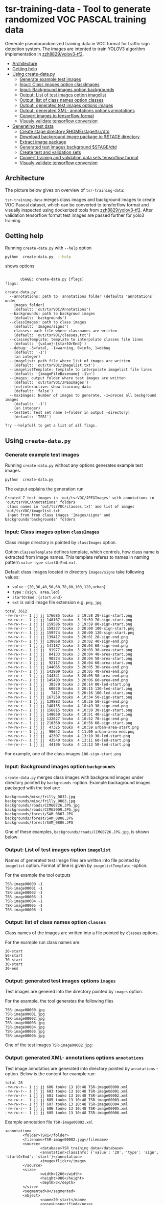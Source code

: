 
* tsr-training-data - Tool to generate randomized VOC PASCAL training data 
  :PROPERTIES:
  :TOC:      :include descendants :depth 2
  :END:

Generate pseudorandomized training data in VOC format for traffic sign
detection system.  The images are intented to train YOLOV3 algorithm
implementation in [[https://github.com/zzh8829/yolov3-tf2][zzh8829/yolov3-tf2]].

:CONTENTS:
- [[#architecture][Architecture]]
- [[#getting-help][Getting help]]
- [[#using-create-datapy][Using create-data.py]]
  - [[#generate-example-test-images][Generate example test images]]
  - [[#input-class-images-option-classimages][Input: Class images option classImages]]
  - [[#input-background-images-option-backgrounds][Input: Background images option backgrounds]]
  - [[#output-list-of-test-images-option-imagelist][Output: List of test images option imagelist]]
  - [[#output-list-of-class-names-option-classes][Output: list of class names option classes]]
  - [[#output-generated-test-images-options-images][Output: generated test images options images]]
  - [[#output-generated-xml--annotations-options-annotations][Output: generated XML- annotations options annotations]]
  - [[#convert-images-to-tensorflow-format][Convert images to tensorflow format]]
  - [[#visualy-validate-tensorflow-conversion][Visualy validate tensorflow conversion]]
- [[#generating-test-data][Generating test data]]
  - [[#create-stage-directory-homestagetsrdtd][Create stage directory $HOME/stage/tsr/dtd]]
  - [[#download-background-image-package-to-stage-directory][Download background image package to $STAGE directory]]
  - [[#extract-image-package][Extract image package]]
  - [[#generated-test-images-background-stagedtd][Generated test images background $STAGE/dtd]]
  - [[#create-test-and-validation-sets][Create test and validation sets]]
  - [[#convert-training-and-validation-data-sets-tensorflow-format][Convert training and validation data sets tensorflow format]]
  - [[#visualy-validate-tensorflow-conversion][Visualy validate tensorflow conversion]]
:END:

** Architecture

The picture below gives on overview of =tsr-training-data=:

#+name: process
#+name: architecture
#+BEGIN_SRC plantuml :eval no-export :exports results :file pics/architecture.jpg
  node  "zzh8829/yolov3-tf2" as YoloV3Tf2 <<github>> { 

  }

  node  "tsr-training-data" as TsrTrainingData {


        folder backgrounds <<binary>>


         folder "Class images" as classimages <<binary>>

         component "create-data.py" as createTrainingData




      folder out {

         folder tstVOC {
                folder images <<binary>>
                folder annotations <<VOC XML>>
                file classes <<text>>
                file imagelist <<text>>
         }
      }
      component  "marcus2002/yolov3-tf2-training" as Marcus2002 <<Docker>>


    folder tfData {

      file val.tf <<tensorflow data>>
      file train.tf  <<tensorflow data>>
    }

    actor "Visual validation" as jpgval


  }


      classimages --> createTrainingData
      backgrounds --> createTrainingData


      createTrainingData --> images 
      createTrainingData --> annotations
      createTrainingData --> classes
      createTrainingData --> imagelist



  YoloV3Tf2 .> Marcus2002 : Dockerized

  images --> Marcus2002
  annotations --> Marcus2002
      classes --> Marcus2002
      imagelist --> Marcus2002 : split into two\nfor val and train images


  Marcus2002 --> val.tf : create
  Marcus2002 --> train.tf : create

  val.tf --> jpgval : extract random picture
  train.tf --> jpgval : extract random picture

  node  "yolov3 tf2 training" as Marcus2002.2
  tfData .> Marcus2002.2 : for training ylov3


  #+END_SRC

  #+RESULTS: architecture
  [[file:pics/architecture.jpg]]

=tsr-training-data= merges class images and background images to
create VOC Pascal dataset, which can be converted to tensforflow
format and visually inspected using dockerized tools from
[[https://github.com/zzh8829/yolov3-tf2][zzh8829/yolov3-tf2]]. After validation tensorflow format test images are
passed further for yolo3 training.



** Getting help

Running  =create-data.py= with =--help= option 

#+name: usage
#+BEGIN_SRC sh :eval no-export :results output :exports both
python  create-data.py  --help
#+END_SRC

shows options

#+RESULTS: usage
#+begin_example

       USAGE: create-data.py [flags]
flags:

create-data.py:
  --annotations: path to  annotations folder (defaults 'annotations' under
    images folder)
    (default: 'out/tsrVOC/Annotations')
  --backgrounds: path to backgroud images
    (default: 'backgrounds')
  --classImages: path to class images
    (default: 'Images/signs')
  --classes: path file where classnames are written
    (default: 'out/tsrVOC/classes.txt')
  --classesTemplate: template to interpolate classes file lines
    (default: '{value}-{startOrEnd}')
  --debug: -3=fatal, -1=warning, 0=info, 1=debug
    (default: '-1')
    (an integer)
  --imagelist: path file where list of images are written
    (default: 'out/tsrVOC/imagelist.txt')
  --imagelistTemplate: template to interpolate imagelist file lines
    (default: '{imageFileBasename} -1\n')
  --images: output folder where test images are written
    (default: 'out/tsrVOC/JPEGImages')
  --[no]interactive: show training data
    (default: 'false')
  --maxImages: Number of images to generate, -1=proces all background images
    (default: '-1')
    (an integer)
  --testSet: Test set name (=folder in output -directory)
    (default: 'TSR1')

Try --helpfull to get a list of all flags.
#+end_example



** Using =create-data.py=

#+BEGIN_SRC sh :eval no-export :results output :exports none
rm -rf out/tsrVOC
#+END_SRC

#+RESULTS:

*** Generate example test images 

Running =create-data.py= without any options generates example test
images.

#+name: run-default
#+BEGIN_SRC sh :eval no-export :results output :exports both
python  create-data.py
#+END_SRC

The output explains the generation run

#+RESULTS: run-default
: Created 7 test images in 'out/tsrVOC/JPEGImages' with annotations in 'out/tsrVOC/Annotations' folders
:  class names in 'out/tsrVOC/classes.txt' and list of images 'out/tsrVOC/imagelist.txt'
:  input from from class images 'Images/signs' and backgrounds'backgrounds' folders


*** Input: Class images option =classImages= 

Class image directory is pointed by =classImages= option. 

Option =classesTemplate= defines template, which controls, how class
name is extracted from image names. This template referes to names in
naming pattern =value-type-startOrEnd.ext=.


Default class images located in directory =Images/signs= take
following values:
- =value=  : ={20,30,40,50,60,70,80,100,120,urban}=
- =type= :  ={sign, area,led}=
- =startOrEnd= :  ={start,end}=
- =ext= is valid image file extension e.g. =png=, =jpg=


#+BEGIN_SRC sh :eval no-export :results output :exports results
ls -ltr Images/signs
#+END_SRC

#+RESULTS:
#+begin_example
total 3612
-rw-rw-r-- 1 jj jj 176685 touko  3 19:58 20-sign-start.png
-rw-rw-r-- 1 jj jj 148167 touko  3 19:59 70-sign-start.png
-rw-rw-r-- 1 jj jj 159586 touko  3 19:59 80-sign-start.png
-rw-rw-r-- 1 jj jj 159237 touko  3 20:00 100-sign-start.png
-rw-rw-r-- 1 jj jj 159774 touko  3 20:00 120-sign-start.png
-rw-rw-r-- 1 jj jj 139417 touko  3 20:01 20-sign-end.png
-rw-rw-r-- 1 jj jj 138868 touko  3 20:02 40-sign-end.png
-rw-rw-r-- 1 jj jj 141187 touko  3 20:03 60-sign-end.png
-rw-rw-r-- 1 jj jj  91977 touko  3 20:03 30-area-start.png
-rw-rw-r-- 1 jj jj  84133 touko  3 20:04 40-area-start.png
-rw-rw-r-- 1 jj jj  90324 touko  3 20:04 50-area-start.png
-rw-rw-r-- 1 jj jj  92117 touko  3 20:04 60-area-start.png
-rw-rw-r-- 1 jj jj 144065 touko  3 20:05 30-area-end.png
-rw-rw-r-- 1 jj jj 142809 touko  3 20:05 40-area-end.png
-rw-rw-r-- 1 jj jj 144341 touko  3 20:05 50-area-end.png
-rw-rw-r-- 1 jj jj 145483 touko  3 20:06 60-area-end.png
-rw-rw-r-- 1 jj jj  38379 touko  3 20:14 80-led-start.png
-rw-rw-r-- 1 jj jj  60020 touko  3 20:15 120-led-start.png
-rw-rw-r-- 1 jj jj   7417 touko  3 20:16 100-led-start.png
-rw-rw-r-- 1 jj jj 167258 touko  4 10:34 50-sign-start.png
-rw-rw-r-- 1 jj jj 139883 touko  4 10:36 50-sign-end.png
-rw-rw-r-- 1 jj jj 140155 touko  4 10:49 30-sign-end.png
-rw-rw-r-- 1 jj jj 156815 touko  4 10:50 30-sign-start.png
-rw-rw-r-- 1 jj jj 148650 touko  4 10:51 40-sign-start.png
-rw-rw-r-- 1 jj jj 132627 touko  4 10:52 70-sign-end.png
-rw-rw-r-- 1 jj jj 210360 touko  4 10:56 60-sign-start.png
-rw-rw-r-- 1 jj jj  47325 touko  4 10:59 urban-area-start.png
-rw-rw-r-- 1 jj jj  90642 touko  4 11:00 urban-area-end.png
-rw-rw-r-- 1 jj jj  42307 touko  4 13:10 30-led-start.png
-rw-rw-r-- 1 jj jj  43540 touko  4 13:11 60-led-start.png
-rw-rw-r-- 1 jj jj  44196 touko  4 13:13 50-led-start.png
#+end_example

For example, one of the class images =100-sign-start.png= 

[[file:Images/signs/100-sign-start.png]]


*** Input: Background images option =backgrounds=

=create-data.py= merges class images with background images under
directory pointed by =backgrounds= -option. Example backaground images
packaged with the tool are:

#+BEGIN_SRC sh :eval no-export :results output :exports results
find backgrounds \( -name '*.JPG' -o  -name '*.jpg' \)
#+END_SRC

#+RESULTS:
: backgrounds/misc/frilly_0032.jpg
: backgrounds/misc/frilly_0003.jpg
: backgrounds/roads/CIMG0726.JPG.jpg
: backgrounds/roads/CIMG3009.JPG.jpg
: backgrounds/forest/SAM_0807.JPG
: backgrounds/forest/SAM_0808.JPG
: backgrounds/forest/SAM_0806.JPG

One of these examples, =backgrounds/roads/CIMG0726.JPG.jpg=, is shown
below:

[[file:backgrounds/roads/CIMG0726.JPG.jpg]]


*** Output: List of test images option =imagelist=

Names of generated test image files are written into file pointed by
=imagelist= option. Format of line is given by =imagelistTemplate=
-option.  

For the example the tool outputs
#+BEGIN_SRC sh :eval no-export :results output :exports results
cat out/tsrVOC/imagelist.txt
#+END_SRC

#+RESULTS:
: TSR-image00000 -1
: TSR-image00001 -1
: TSR-image00002 -1
: TSR-image00003 -1
: TSR-image00004 -1
: TSR-image00005 -1
: TSR-image00006 -1


*** Output: list of class names option =classes=

Class names of the images are written into a file pointed by =classes=
options. 

For the example run class names are:

#+BEGIN_SRC sh :eval no-export :results output :exports results
cat out/tsrVOC/classes.txt
#+END_SRC


#+RESULTS:
: 20-start
: 50-start
: 70-start
: 30-start
: 30-end


*** Output: generated test images options =images=

Test images are genered into the directory pointed by =images= option. 

For the example, the tool generates the following files

 #+BEGIN_SRC sh :eval no-export :results output :exports results 
 ls -tr out/tsrVOC/JPEGImages/
 #+END_SRC

 #+RESULTS:
 : TSR-image00000.jpg
 : TSR-image00001.jpg
 : TSR-image00002.jpg
 : TSR-image00003.jpg
 : TSR-image00004.jpg
 : TSR-image00005.jpg
 : TSR-image00006.jpg

One of the test images =TSR-image00002.jpg=:

 #+BEGIN_SRC sh :eval no-export :results output raw :exports results
 find out/tsrVOC/JPEGImages -name '*002.jpg' -exec echo [[file:{}]] \;
 #+END_SRC

 #+RESULTS:
 [[file:out/tsrVOC/JPEGImages/TSR-image00002.jpg]]



*** Output: generated XML- annotations options =annotations=

Test image annotatios are generated into directory pointed by
=annotations= -option.  Below is the content for example run:

 #+BEGIN_SRC sh :eval no-export :results output :exports results
 ls -ltr out/tsrVOC/Annotations/
 #+END_SRC

 #+RESULTS:
 : total 28
 : -rw-rw-r-- 1 jj jj 606 touko 13 10:48 TSR-image00000.xml
 : -rw-rw-r-- 1 jj jj 603 touko 13 10:48 TSR-image00001.xml
 : -rw-rw-r-- 1 jj jj 601 touko 13 10:48 TSR-image00002.xml
 : -rw-rw-r-- 1 jj jj 605 touko 13 10:48 TSR-image00003.xml
 : -rw-rw-r-- 1 jj jj 607 touko 13 10:48 TSR-image00004.xml
 : -rw-rw-r-- 1 jj jj 606 touko 13 10:48 TSR-image00005.xml
 : -rw-rw-r-- 1 jj jj 605 touko 13 10:48 TSR-image00006.xml


Example annotation file =TSR-image00002.xml=

 #+BEGIN_SRC sh :eval no-export :results output :exports results
 cat out/tsrVOC/Annotations/TSR-image00002.xml
 #+END_SRC

 #+RESULTS:
 #+begin_example
 <annotation>
         <folder>TSR1</folder>
         <filename>TSR-image00002.jpg</filename>
         <source>
                 <database>TSR training data</database>
                 <annotation>classInfo: {'value': '20', 'type': 'sign', 'startOrEnd': 'start'}</annotation>
                 <image>flickr</image>
         </source>
         <size>
                 <width>1200</width>
                 <height>900</height>
                 <depth>3</depth>
         </size>
         <segmented>0</segmented>
         <object>
                 <name>20-start</name>
                 <pose>Unspecified</pose>
                 <truncated>0</truncated>
                 <difficult>0</difficult>
                 <bndbox>
                         <xmin>268</xmin>
                         <ymin>161</ymin>
                         <xmax>499</xmax>
                         <ymax>390</ymax>
                 </bndbox>
         </object>
 </annotation>
 #+end_example




*** Convert images to tensorflow format

 #+name: tag-number 
 #+BEGIN_SRC R :exports none
 1
 #+END_SRC

 #+BEGIN_SRC sh :eval no-export :results output :exports none
 mkdir out/tfData
 #+END_SRC


**** Split image set to training and validation


 #+RESULTS:


 Split =out/tsrVOC/imagelist.txt= into two files
 =out/tsrVOC/ImageSets/Main/aeroplane_train.txt= and
 =out/tsrVOC/ImageSets/Main/aeroplane_val.txt= used by [[https://github.com/zzh8829/yolov3-tf2/blob/master/tools/voc2012.py][yolov3-tf2 VOC
 conversion tools]]

 #+BEGIN_SRC sh :eval no-export :results output
 mkdir -p out/tsrVOC/ImageSets/Main
 tail -3 out/tsrVOC/imagelist.txt > out/tsrVOC/ImageSets/Main/aeroplane_train.txt
 head  -4 out/tsrVOC/imagelist.txt > out/tsrVOC/ImageSets/Main/aeroplane_val.txt
 #+END_SRC

 #+RESULTS:

 #+BEGIN_SRC sh :eval no-export :results output :exports none
 ls -ltr out/tsrVOC/ImageSets/Main
 #+END_SRC

 #+RESULTS:
 : total 8
 : -rw-rw-r-- 1 jj jj 72 touko 13 14:00 aeroplane_val.txt
 : -rw-rw-r-- 1 jj jj 54 touko 13 14:00 aeroplane_train.txt



**** Convert training dataset to tensorflow format

 #+BEGIN_SRC sh :eval no-export :results output :var TAG=tag-number
   docker run \
        --user $(id -u):$(id -g) \
        --workdir /yolov3-tf2 \
        --volume $(pwd)/out/tsrVOC/:/yolov3-tf2/tsrVOC \
        --volume $(pwd)/out/tfData/:/yolov3-tf2/tfData \
        marcus2002/yolov3-tf2-training:$TAG \
          python tools/voc2012.py \
            --classes tsrVOC/classes.txt \
            --data_dir tsrVOC \
            --output_file tfData/tsr_train.tfrecord \
            --split train
 #+END_SRC



 #+RESULTS:

 The result is

 #+BEGIN_SRC sh :eval no-export :results output :exports results
 ls -tr out/tfData/tsr_train.tfrecord
 #+END_SRC

 #+RESULTS:
 : out/tfData/tsr_train.tfrecord


**** Convert validation dataset to tensorflow format

 #+BEGIN_SRC sh :eval no-export :results output :var TAG=tag-number
   docker run \
        --user $(id -u):$(id -g) \
        --workdir /yolov3-tf2 \
        --volume $(pwd)/out/tsrVOC/:/yolov3-tf2/tsrVOC \
        --volume $(pwd)/out/tfData/:/yolov3-tf2/tfData \
        marcus2002/yolov3-tf2-training:$TAG \
          python tools/voc2012.py \
            --classes tsrVOC/classes.txt \
            --data_dir tsrVOC \
            --output_file tfData/tsr_val.tfrecord \
            --split val
 #+END_SRC

 #+RESULTS:

 The result is

 #+BEGIN_SRC sh :eval no-export :results output :exports results
 ls -tr out/tfData/tsr_val.tfrecord
 #+END_SRC

 #+RESULTS:
 : out/tfData/tsr_val.tfrecord


*** Visualy validate tensorflow conversion

 To visualize training tensorflow data in
 =out/tfData/tsr_train.tfrecord= run the command

 #+BEGIN_SRC sh :eval no-export :results output :var TAG=tag-number
   docker run \
        --user $(id -u):$(id -g) \
        --workdir /yolov3-tf2 \
        --volume $(pwd)/out/tsrVOC/:/yolov3-tf2/tsrVOC \
        --volume $(pwd)/out/tfData/:/yolov3-tf2/tfData \
        marcus2002/yolov3-tf2-training:$TAG \
          python tools/visualize_dataset.py \
            --classes tsrVOC/classes.txt \
            --dataset  tfData/tsr_train.tfrecord \
            --output tfData/visu-trainset.jpg


 #+END_SRC

 #+RESULTS:

 The result shows

 [[file:out/tfData/visu-trainset.jpg]]


 To visualize dataset in =out/tfData/tsr_val.tfrecord= run

 #+BEGIN_SRC sh :eval no-export :results output :var TAG=tag-number
   docker run \
        --user $(id -u):$(id -g) \
        --workdir /yolov3-tf2 \
        --volume $(pwd)/out/tsrVOC/:/yolov3-tf2/tsrVOC \
        --volume $(pwd)/out/tfData/:/yolov3-tf2/tfData \
        marcus2002/yolov3-tf2-training:$TAG \
          python tools/visualize_dataset.py \
            --classes tsrVOC/classes.txt \
            --dataset  tfData/tsr_val.tfrecord \
            --output tfData/visu-valset.jpg
 #+END_SRC

 #+RESULTS:

 The result shows

 [[file:out/tfData/visu-valset.jpg]]


** Generating test data

*** Create stage directory =$HOME/stage/tsr/dtd= 

This example uses stage directory 

#+name: stagedirectory
#+begin_example
$HOME/stage/tsr/dtd
#+end_example

#+name: stage
#+BEGIN_SRC python :eval no-export  :noweb no :var stage=stagedirectory  :exports none  :exports none
import os
return os.path.expandvars(stage)
#+END_SRC

#+RESULTS: stage
: /home/jj/stage/tsr/dtd2

Set environment variable =$STAGE=

#+BEGIN_SRC sh :eval no-export :results output :var stage=stagedirectory :exports results
echo export STAGE=$stage
#+END_SRC

#+RESULTS:
: export STAGE=$HOME/stage/tsr/dtd


Create stage directory

#+BEGIN_SRC sh :eval no-export :results output :var STAGE=stage :exports code
mkdir -p $STAGE
#+END_SRC

#+RESULTS:


*** Download background image package to $STAGE directory

#+BEGIN_SRC sh :eval no-export :results output :var STAGE=stage
cd $STAGE
wget https://www.robots.ox.ac.uk/~vgg/data/dtd/download/dtd-r1.0.1.tar.gz
#+END_SRC

#+RESULTS:

Show the downloaded package

#+BEGIN_SRC sh :eval no-export :results output :exports both :var STAGE=stage
ls -ltr $STAGE
#+END_SRC

#+RESULTS:
: total 610592
: -rw-rw-r-- 1 jj jj 625239812 joulu 17  2014 dtd-r1.0.1.tar.gz


*** Extract image package
:PROPERTIES:
:header-args:sh: :dir  ~/stage/tsr/dtd
:END:

#+BEGIN_SRC sh :eval no-export :results output
tar xfz dtd-r1.0.1.tar.gz 
#+END_SRC

#+RESULTS:

Inspect =dtd= directory, which was extracted

#+BEGIN_SRC sh :eval no-export :results output
du dtd
#+END_SRC

#+RESULTS:
#+begin_example
4852	dtd/images/crystalline
19112	dtd/images/smeared
9568	dtd/images/freckled
13032	dtd/images/meshed
5644	dtd/images/stained
12384	dtd/images/grooved
16880	dtd/images/matted
23672	dtd/images/frilly
8040	dtd/images/fibrous
24736	dtd/images/woven
16860	dtd/images/cobwebbed
22604	dtd/images/zigzagged
8900	dtd/images/chequered
6100	dtd/images/scaly
11892	dtd/images/perforated
6212	dtd/images/bumpy
4192	dtd/images/studded
17056	dtd/images/flecked
19200	dtd/images/sprinkled
8568	dtd/images/bubbly
20052	dtd/images/pitted
8304	dtd/images/interlaced
23640	dtd/images/spiralled
6708	dtd/images/gauzy
21668	dtd/images/cracked
13832	dtd/images/honeycombed
10480	dtd/images/paisley
18028	dtd/images/wrinkled
11696	dtd/images/banded
13984	dtd/images/potholed
12988	dtd/images/marbled
4300	dtd/images/striped
9268	dtd/images/polka-dotted
13916	dtd/images/stratified
7020	dtd/images/waffled
8724	dtd/images/pleated
14592	dtd/images/swirly
10988	dtd/images/dotted
13648	dtd/images/veined
15860	dtd/images/porous
19612	dtd/images/grid
26476	dtd/images/lacelike
21320	dtd/images/blotchy
6128	dtd/images/braided
9896	dtd/images/knitted
14732	dtd/images/crosshatched
11116	dtd/images/lined
628484	dtd/images
1648	dtd/labels
36	dtd/imdb
630172	dtd
#+end_example

Remove downloaded image package  =dtd-r1.0.1.tar.gz=  to waste space

#+BEGIN_SRC sh :eval no-export :results output
rm -f xfz dtd-r1.0.1.tar.gz 
#+END_SRC

#+RESULTS:


*** Generated test images background =$STAGE/dtd=

#+name: run-dtd
#+BEGIN_SRC sh :eval no-export :results output :exports both :var STAGE=stage
python  create-data.py \
      --annotations $STAGE/tsrVOC/Annotations \
      --images $STAGE/tsrVOC/JPEGImages \
      --backgrounds $STAGE/dtd  \
      --classes $STAGE/tsrVOC/classes.txt \
      --imagelist $STAGE/tsrVOC/imagelist.txt
#+END_SRC

#+RESULTS: run-dtd
: Created 5640 test images in '/home/jj/stage/tsr/dtd/tsrVOC/JPEGImages' with annotations in '/home/jj/stage/tsr/dtd/tsrVOC/Annotations' folders
:  class names in '/home/jj/stage/tsr/dtd/tsrVOC/classes.txt' and list of images '/home/jj/stage/tsr/dtd/tsrVOC/imagelist.txt'
:  input from from class images 'Images/signs' and backgrounds'/home/jj/stage/tsr/dtd/dtd' folders


*** Create test and validation sets

Randomize lines in image files =imagelist.txt=

#+BEGIN_SRC sh :eval no-export :results output :var STAGE=stage
shuf $STAGE/tsrVOC/imagelist.txt > $STAGE/tsrVOC/imagelist-shuffed.txt 
#+END_SRC

#+RESULTS:

Validate that line count =5640= in =imagelist-shuffed.txt= matches the
line count of the original =imagelist.txt= file:

#+BEGIN_SRC sh :eval no-export :results output :var STAGE=stage :exporst both
wc -l $STAGE/tsrVOC/imagelist.txt $STAGE/tsrVOC/imagelist-shuffed.txt
#+END_SRC

#+RESULTS:
:   5640 /home/jj/stage/tsr/dtd/tsrVOC/imagelist.txt
:   5640 /home/jj/stage/tsr/dtd/tsrVOC/imagelist-shuffed.txt
:  11280 total

Take first 20% (1128) lines to validation and rest of the file 80%
(4512) to training

#+BEGIN_SRC sh :eval no-export :results output :var STAGE=stage
mkdir -p  $STAGE/tsrVOC/ImageSets/Main
head -1128 $STAGE/tsrVOC/imagelist-shuffed.txt > $STAGE/tsrVOC/ImageSets/Main/aeroplane_val.txt
tail -4512 $STAGE/tsrVOC/imagelist-shuffed.txt > $STAGE/tsrVOC/ImageSets/Main/aeroplane_train.txt
#+END_SRC

#+RESULTS:

Validate that exactly =5640= lines are in validation and training set files

#+BEGIN_SRC sh :eval no-export :results output :var STAGE=stage :export both
wc  -l $STAGE/tsrVOC/ImageSets/Main/*
#+END_SRC

#+RESULTS:
:   4512 /home/jj/stage/tsr/dtd/tsrVOC/ImageSets/Main/aeroplane_train.txt
:   1128 /home/jj/stage/tsr/dtd/tsrVOC/ImageSets/Main/aeroplane_val.txt
:   5640 total


*** Convert training and validation data sets tensorflow format

Create directory where tensorflow data files will be created

#+BEGIN_SRC sh :eval no-export :results output :var STAGE=stage
mkdir $STAGE/tfData
#+END_SRC

#+RESULTS:

Convert training data under =$STAGE/out/tsrVOC= directory 

 #+BEGIN_SRC sh :eval no-export :results output :var TAG=tag-number :var STAGE=stage
   docker run \
        --user $(id -u):$(id -g) \
        --workdir /yolov3-tf2 \
        --volume $STAGE/tsrVOC/:/yolov3-tf2/tsrVOC \
        --volume $STAGE/tfData/:/yolov3-tf2/tfData \
        --volume="/etc/passwd:/etc/passwd:ro" \
        marcus2002/yolov3-tf2-training:$TAG \
          python tools/voc2012.py \
            --classes tsrVOC/classes.txt \
            --data_dir tsrVOC \
            --output_file tfData/tsr_train.tfrecord \
            --split train
 #+END_SRC

 #+RESULTS:

#+BEGIN_SRC sh :eval no-export :results output :var STAGE=stage
ls -ltr  $STAGE/tfData
#+END_SRC

#+RESULTS:
: total 448048
: -rw-r--r-- 1 jj jj 458794094 touko 14 09:33 tsr_train.tfrecord

Convert validation dataset

 #+BEGIN_SRC sh :eval no-export :results output :var TAG=tag-number :var STAGE=stage
   docker run \
        --user $(id -u):$(id -g) \
        --workdir /yolov3-tf2 \
        --volume $STAGE/tsrVOC/:/yolov3-tf2/tsrVOC \
        --volume $STAGE/tfData/:/yolov3-tf2/tfData \
        --volume="/etc/passwd:/etc/passwd:ro" \
        marcus2002/yolov3-tf2-training:$TAG \
          python tools/voc2012.py \
            --classes tsrVOC/classes.txt \
            --data_dir tsrVOC \
            --output_file tfData/tsr_val.tfrecord \
            --split val
 #+END_SRC

 #+RESULTS:

#+BEGIN_SRC sh :eval no-export :results output :var STAGE=stage
ls -ltr  $STAGE/tfData
#+END_SRC

#+RESULTS:
: total 561180
: -rw-r--r-- 1 jj jj 458794094 touko 14 09:33 tsr_train.tfrecord
: -rw-r--r-- 1 jj jj 115846844 touko 14 09:36 tsr_val.tfrecord


*** Visualy validate tensorflow conversion

 To validate dataset in =$STAGE/tfData/tsr_train.tfrecord= run 

 #+BEGIN_SRC sh :eval no-export :results output :var TAG=tag-number :var STAGE=stage
   docker run \
        --user $(id -u):$(id -g) \
        --workdir /yolov3-tf2 \
        --volume $STAGE/tsrVOC/:/yolov3-tf2/tsrVOC \
        --volume $STAGE/tfData/:/yolov3-tf2/tfData \
        --volume="/etc/passwd:/etc/passwd:ro" \
        marcus2002/yolov3-tf2-training:$TAG \
          python tools/visualize_dataset.py \
            --classes tsrVOC/classes.txt \
            --dataset  tfData/tsr_train.tfrecord \
            --output tfData/visu-trainset.jpg

 #+END_SRC

 #+RESULTS:

 and check file =$STAGE/tfData/visu-trainset.jpg=

 [[file:~/stage/tsr/dtd/tfData/visu-trainset.jpg]]

 To validate dataset in =$STAGE/tfData/tsr_val.tfrecord= run

 #+BEGIN_SRC sh :eval no-export :results output :var TAG=tag-number :var STAGE=stage
   docker run \
        --user $(id -u):$(id -g) \
        --workdir /yolov3-tf2 \
        --volume $STAGE/tsrVOC/:/yolov3-tf2/tsrVOC \
        --volume $STAGE/tfData/:/yolov3-tf2/tfData \
        --volume="/etc/passwd:/etc/passwd:ro" \
        marcus2002/yolov3-tf2-training:$TAG \
          python tools/visualize_dataset.py \
            --classes tsrVOC/classes.txt \
            --dataset  tfData/tsr_val.tfrecord \
            --output tfData/visu-valset.jpg

 #+END_SRC

 #+RESULTS:


 and check file =$STAGE/tfData/visu-valset.jpg=

 [[file:~/stage/tsr/dtd/tfData/visu-valset.jpg]]




* Fin                                                              :noexport:

** Emacs variables

   #+RESULTS:

   # Local Variables:
   # org-confirm-babel-evaluate: nil
   # End:


